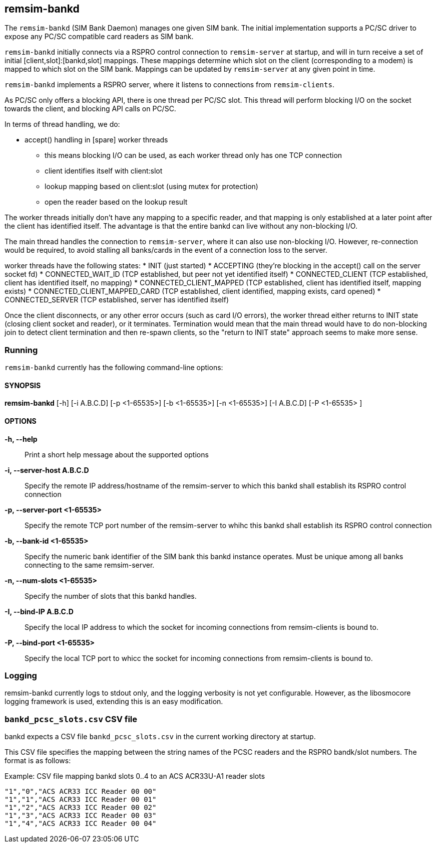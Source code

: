 == remsim-bankd

The `remsim-bankd` (SIM Bank Daemon) manages one given SIM bank.  The
initial implementation supports a PC/SC driver to expose any PC/SC
compatible card readers as SIM bank.

`remsim-bankd` initially connects via a RSPRO control connection to
`remsim-server` at startup, and will in turn receive a set of initial
[client,slot]:[bankd,slot] mappings.  These mappings determine which
slot on the client (corresponding to a modem) is mapped to which slot on
the SIM bank.  Mappings can be updated by `remsim-server` at any given
point in time.

`remsim-bankd` implements a RSPRO server, where it listens to connections
from `remsim-clients`.

As PC/SC only offers a blocking API, there is one thread per PC/SC slot.
This thread will perform blocking I/O on the socket towards the client,
and blocking API calls on PC/SC.

In terms of thread handling, we do:

* accept() handling in [spare] worker threads
** this means blocking I/O can be used, as each worker thread only has
   one TCP connection
** client identifies itself with client:slot
** lookup mapping based on client:slot (using mutex for protection)
** open the reader based on the lookup result

The worker threads initially don't have any mapping to a specific
reader, and that mapping is only established at a later point after the
client has identified itself.  The advantage is that the entire bankd
can live without any non-blocking I/O.

The main thread handles the connection to `remsim-server`, where it can
also use non-blocking I/O.  However, re-connection would be required, to
avoid stalling all banks/cards in the event of a connection loss to the
server.

worker threads have the following states:
* INIT (just started)
* ACCEPTING (they're blocking in the accept() call on the server socket fd)
* CONNECTED_WAIT_ID (TCP established, but peer not yet identified itself)
* CONNECTED_CLIENT (TCP established, client has identified itself, no mapping)
* CONNECTED_CLIENT_MAPPED (TCP established, client has identified itself, mapping exists)
* CONNECTED_CLIENT_MAPPED_CARD (TCP established, client identified, mapping exists, card opened)
* CONNECTED_SERVER (TCP established, server has identified itself)

Once the client disconnects, or any other error occurs (such as card I/O
errors), the worker thread either returns to INIT state (closing client
socket and reader), or it terminates.  Termination would mean that the
main thread would have to do non-blocking join to detect client
termination and then re-spawn clients, so the "return to INIT state"
approach seems to make more sense.


=== Running

`remsim-bankd` currently has the following command-line options:

==== SYNOPSIS

*remsim-bankd* [-h] [-i A.B.C.D] [-p <1-65535>] [-b <1-65535>] [-n <1-65535>] [-I A.B.C.D] [-P <1-65535> ]

==== OPTIONS

*-h, --help*::
  Print a short help message about the supported options
*-i, --server-host A.B.C.D*::
  Specify the remote IP address/hostname of the remsim-server to which this bankd
  shall establish its RSPRO control connection
*-p, --server-port <1-65535>*::
  Specify the remote TCP port number of the remsim-server to whihc this bankd
  shall establish its RSPRO control connection
*-b, --bank-id <1-65535>*::
  Specify the numeric bank identifier of the SIM bank this bankd instance
  operates.  Must be unique among all banks connecting to the same remsim-server.
*-n, --num-slots <1-65535>*::
  Specify the number of slots that this bankd handles.
*-I, --bind-IP A.B.C.D*::
  Specify the local IP address to which the socket for incoming connections
  from remsim-clients is bound to.
*-P, --bind-port <1-65535>*::
  Specify the local TCP port to whicc the socket for incoming connections
  from remsim-clients is bound to.

=== Logging

remsim-bankd currently logs to stdout only, and the logging verbosity
is not yet configurable.  However, as the libosmocore logging framework
is used, extending this is an easy modification.

=== `bankd_pcsc_slots.csv` CSV file

bankd expects a CSV file `bankd_pcsc_slots.csv` in the current working directory at startup.

This CSV file specifies the mapping between the string names of the PCSC
readers and the RSPRO bandk/slot numbers.  The format is as follows:

.Example: CSV file mapping bankd slots 0..4 to an ACS ACR33U-A1 reader slots
----
"1","0","ACS ACR33 ICC Reader 00 00"
"1","1","ACS ACR33 ICC Reader 00 01"
"1","2","ACS ACR33 ICC Reader 00 02"
"1","3","ACS ACR33 ICC Reader 00 03"
"1","4","ACS ACR33 ICC Reader 00 04"
----
